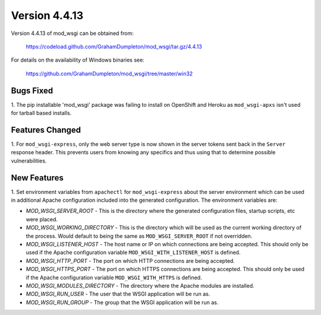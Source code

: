 ==============
Version 4.4.13
==============

Version 4.4.13 of mod_wsgi can be obtained from:

  https://codeload.github.com/GrahamDumpleton/mod_wsgi/tar.gz/4.4.13

For details on the availability of Windows binaries see:

  https://github.com/GrahamDumpleton/mod_wsgi/tree/master/win32

Bugs Fixed
----------

1. The pip installable 'mod_wsgi' package was failing to install on
OpenShift and Heroku as ``mod_wsgi-apxs`` isn't used for tarball based
installs.

Features Changed
----------------

1. For ``mod_wsgi-express``, only the web server type is now shown in the
server tokens sent back in the ``Server`` response header. This prevents
users from knowing any specifics and thus using that to determine possible
vulnerabilities.

New Features
------------

1. Set environment variables from ``apachectl`` for ``mod_wsgi-express``
about the server environment which can be used in additional Apache
configuration included into the generated configuration. The environment
variables are:

* *MOD_WSGI_SERVER_ROOT* - This is the directory where the generated
  configuration files, startup scripts, etc were placed.
* *MOD_WSGI_WORKING_DIRECTORY* - This is the directory which will be used
  as the current working directory of the process. Would default to being
  the same as ``MOD_WSGI_SERVER_ROOT`` if not overridden.
* *MOD_WSGI_LISTENER_HOST* - The host name or IP on which connections are
  being accepted. This should only be used if the Apache configuration
  variable ``MOD_WSGI_WITH_LISTENER_HOST`` is defined.
* *MOD_WSGI_HTTP_PORT* - The port on which HTTP connections are being accepted.
* *MOD_WSGI_HTTPS_PORT* - The port on which HTTPS connections are being
  accepted. This should only be used if the Apache configuration variable
  ``MOD_WSGI_WITH_HTTPS`` is defined.
* *MOD_WSGI_MODULES_DIRECTORY* - The directory where the Apache modules are
  installed.
* *MOD_WSGI_RUN_USER* - The user that the WSGI application will be run as.
* *MOD_WSGI_RUN_GROUP* - The group that the WSGI application will be run as.
